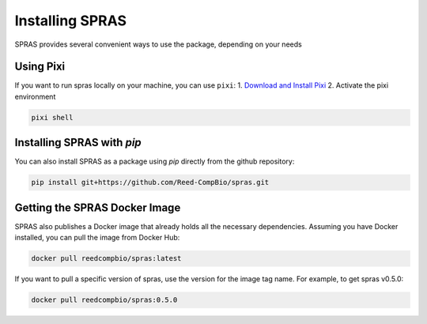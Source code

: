 Installing SPRAS
================

SPRAS provides several convenient ways to use the package, depending on your needs

Using Pixi
-------------------------
If you want to run spras locally on your machine, you can use ``pixi``:
1. `Download and Install Pixi`_
2. Activate the pixi environment

.. code-block:: bash

    pixi shell

Installing SPRAS with `pip`
---------------------------
You can also install SPRAS as a package using `pip` directly from the github repository:

.. code-block:: bash

    pip install git+https://github.com/Reed-CompBio/spras.git

Getting the SPRAS Docker Image
------------------------------
SPRAS also publishes a Docker image that already holds all the necessary dependencies. Assuming you have Docker installed, you can pull
the image from Docker Hub:

.. code-block:: bash

    docker pull reedcompbio/spras:latest

If you want to pull a specific version of spras, use the version for the image tag name. For example, to get spras v0.5.0:

.. code-block:: bash

    docker pull reedcompbio/spras:0.5.0

.. _Download and Install Pixi: https://pixi.sh/latest/installation/
